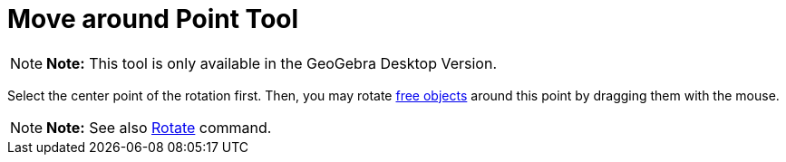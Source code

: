 = Move around Point Tool

[NOTE]

====

*Note:* This tool is only available in the GeoGebra Desktop Version.

====

Select the center point of the rotation first. Then, you may rotate
xref:/Free,_Dependent_and_Auxiliary_Objects.adoc[free objects] around this point by dragging them with the mouse.

[NOTE]

====

*Note:* See also xref:/commands/Rotate_Command.adoc[Rotate] command.

====
